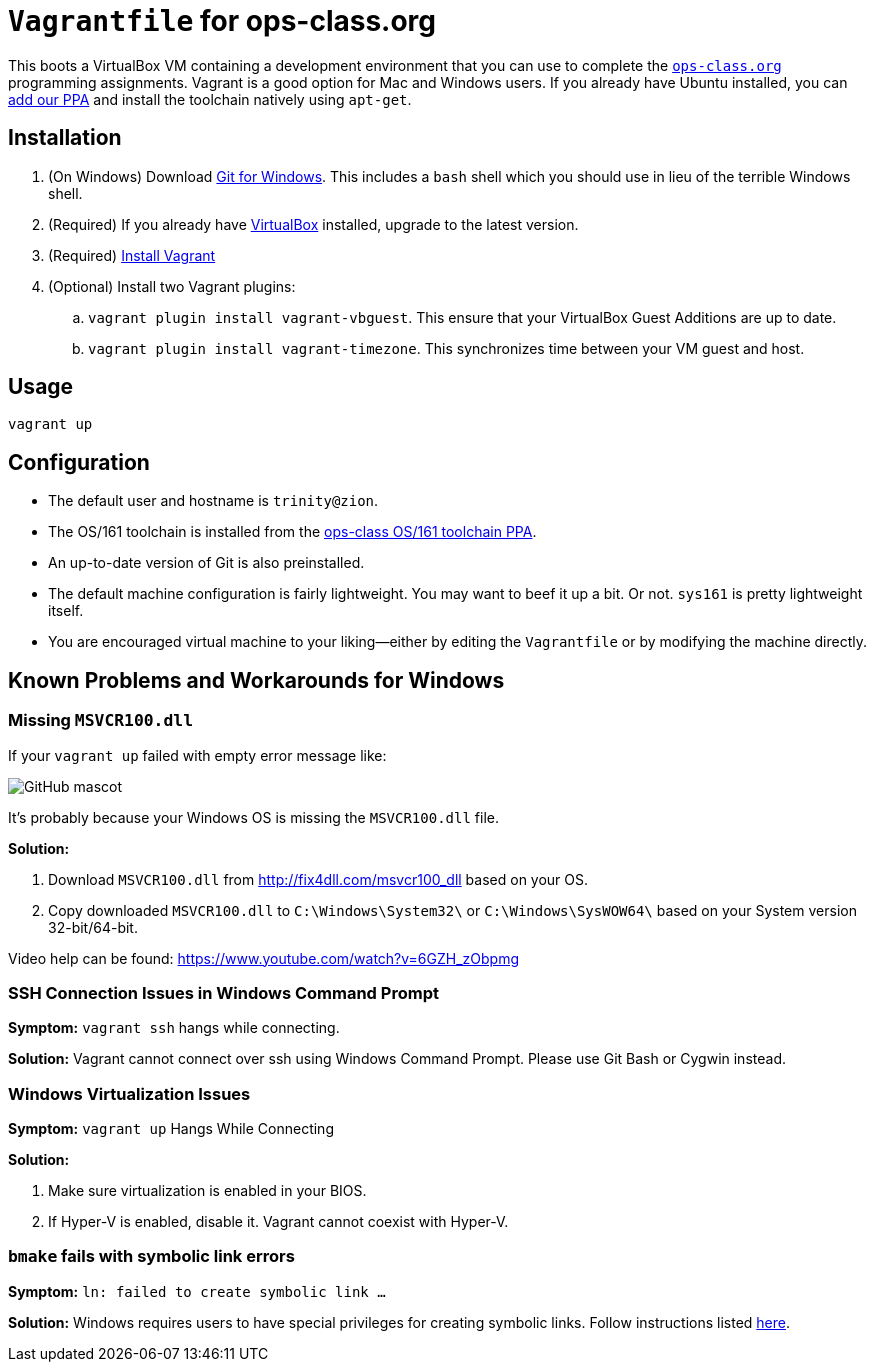 = `Vagrantfile` for ops-class.org

This boots a VirtualBox VM containing a development environment that you can
use to complete the https://www.ops-class.org[`ops-class.org`] programming
assignments.
//
Vagrant is a good option for Mac and Windows users.
//
If you already have Ubuntu installed, you can
//
https://launchpad.net/~ops-class/+archive/ubuntu/os161-toolchain[add our PPA]
//
and install the toolchain natively using `apt-get`.

== Installation

. (On Windows) Download https://git-scm.com/download/[Git for Windows].
//
This includes a `bash` shell which you should use in lieu of the terrible
Windows shell.
//
. (Required) If you already have https://www.virtualbox.org/[VirtualBox]
installed, upgrade to the latest version.
//
. (Required) https://docs.vagrantup.com/v2/installation/[Install Vagrant]
//
. (Optional) Install two Vagrant plugins:
//
.. `vagrant plugin install vagrant-vbguest`.
//
This ensure that your VirtualBox Guest Additions are up to date.
//
.. `vagrant plugin install vagrant-timezone`.
//
This synchronizes time between your VM guest and host.

== Usage

[source,bash]
----
vagrant up
----

== Configuration

* The default user and hostname is `trinity@zion`.
//
* The OS/161 toolchain is installed from the
https://launchpad.net/~ops-class/+archive/ubuntu/os161-toolchain[ops-class
OS/161 toolchain PPA].
//
* An up-to-date version of Git is also preinstalled.
//
* The default machine configuration is fairly lightweight.
//
You may want to beef it up a bit.
//
Or not.
//
`sys161` is pretty lightweight itself.
//
* You are encouraged virtual machine to your liking--either by editing the
`Vagrantfile` or by modifying the machine directly.
//

== Known Problems and Workarounds for Windows

=== Missing `MSVCR100.dll`
If your `vagrant up` failed with empty error message like:

image::http://i.imgur.com/75IcjsN.png[GitHub mascot]

It's probably because your Windows OS is missing the `MSVCR100.dll` file.

*Solution:*

1. Download `MSVCR100.dll` from http://fix4dll.com/msvcr100_dll based on your OS.

1. Copy downloaded `MSVCR100.dll` to `C:\Windows\System32\` or `C:\Windows\SysWOW64\` based on your System version 32-bit/64-bit.

Video help can be found: https://www.youtube.com/watch?v=6GZH_zObpmg


=== SSH Connection Issues in Windows Command Prompt

*Symptom:* `vagrant ssh` hangs while connecting.

*Solution:* Vagrant cannot connect over ssh using Windows Command Prompt.  Please use Git Bash or Cygwin instead.


=== Windows Virtualization Issues

*Symptom:*  `vagrant up` Hangs While Connecting

*Solution:*

1. Make sure virtualization is enabled in your BIOS.

2. If Hyper-V is enabled, disable it. Vagrant cannot coexist with Hyper-V.

=== `bmake` fails with symbolic link errors

*Symptom:* `ln: failed to create symbolic link ...`

*Solution:* Windows requires users to have special privileges for creating symbolic links.
Follow instructions listed https://discourse.ops-class.org/t/errors-with-vagrant-and-windows-machines/132/7?u=gurupras[here].
